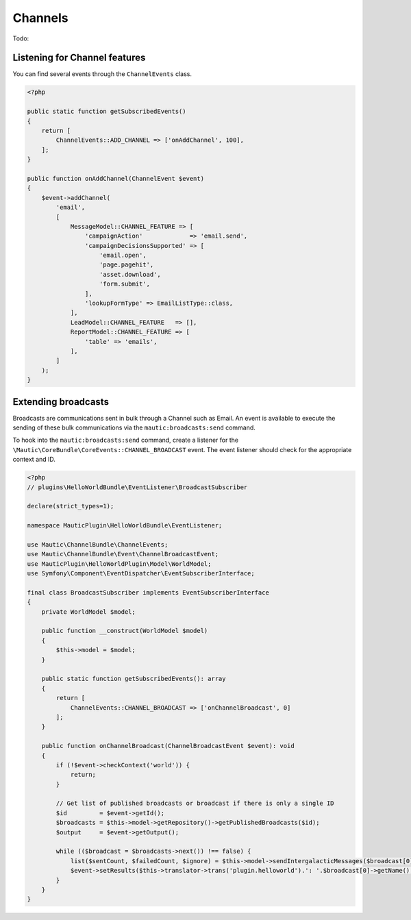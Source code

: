 Channels
########

Todo:

.. vale off

Listening for Channel features
------------------------------

.. vale on

You can find several events through the ``ChannelEvents`` class.

.. code-block:: php

    <?php

    public static function getSubscribedEvents()
    {
        return [
            ChannelEvents::ADD_CHANNEL => ['onAddChannel', 100],
        ];
    }

    public function onAddChannel(ChannelEvent $event)
    {
        $event->addChannel(
            'email',
            [
                MessageModel::CHANNEL_FEATURE => [
                    'campaignAction'             => 'email.send',
                    'campaignDecisionsSupported' => [
                        'email.open',
                        'page.pagehit',
                        'asset.download',
                        'form.submit',
                    ],
                    'lookupFormType' => EmailListType::class,
                ],
                LeadModel::CHANNEL_FEATURE   => [],
                ReportModel::CHANNEL_FEATURE => [
                    'table' => 'emails',
                ],
            ]
        );
    }

Extending broadcasts
--------------------

Broadcasts are communications sent in bulk through a Channel such as Email.
An event is available to execute the sending of these bulk communications via the ``mautic:broadcasts:send`` command.

To hook into the ``mautic:broadcasts:send`` command, create a listener for the ``\Mautic\CoreBundle\CoreEvents::CHANNEL_BROADCAST`` event.
The event listener should check for the appropriate context and ID.

.. code-block:: php

    <?php
    // plugins\HelloWorldBundle\EventListener\BroadcastSubscriber

    declare(strict_types=1);

    namespace MauticPlugin\HelloWorldBundle\EventListener;

    use Mautic\ChannelBundle\ChannelEvents;
    use Mautic\ChannelBundle\Event\ChannelBroadcastEvent;
    use MauticPlugin\HelloWorldPlugin\Model\WorldModel;
    use Symfony\Component\EventDispatcher\EventSubscriberInterface;

    final class BroadcastSubscriber implements EventSubscriberInterface
    {
        private WorldModel $model;

        public function __construct(WorldModel $model)
        {
            $this->model = $model;
        }

        public static function getSubscribedEvents(): array
        {
            return [
                ChannelEvents::CHANNEL_BROADCAST => ['onChannelBroadcast', 0]
            ];
        }

        public function onChannelBroadcast(ChannelBroadcastEvent $event): void
        {
            if (!$event->checkContext('world')) {
                return;
            }

            // Get list of published broadcasts or broadcast if there is only a single ID
            $id         = $event->getId();
            $broadcasts = $this->model->getRepository()->getPublishedBroadcasts($id);
            $output     = $event->getOutput();

            while (($broadcast = $broadcasts->next()) !== false) {
                list($sentCount, $failedCount, $ignore) = $this->model->sendIntergalacticMessages($broadcast[0], null, 100, true, $output);
                $event->setResults($this->translator->trans('plugin.helloworld').': '.$broadcast[0]->getName(), $sentCount, $failedCount);
            }
        }
    }
